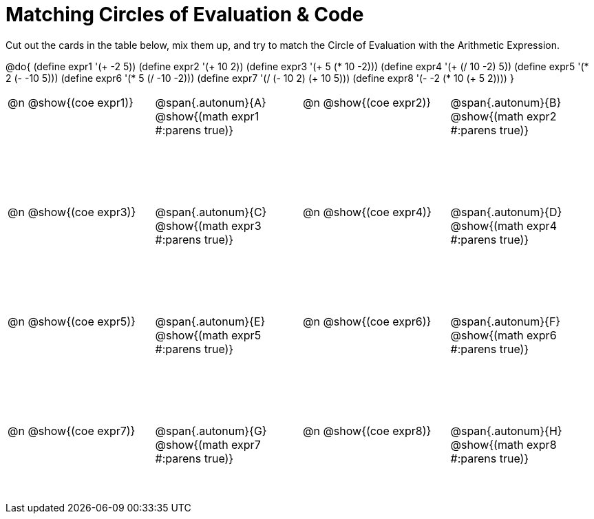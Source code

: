 [.landscape]
= Matching Circles of Evaluation & Code

++++
<style>
  table { height: 95%; }
  td, td p { text-align: left; margin: 0; }
  .content { height: 100%; } /* maximize cell content */
  .autonum { font-weight: bold; font-size: 1.5rem; }
  .MathJax { display: block; margin-top: 2ex; }
  #content { height: 7in; }
</style>
++++

Cut out the cards in the table below, mix them up, and try to match the Circle of Evaluation with the Arithmetic Expression.

@do{
  (define expr1 '(+ -2 5))
  (define expr2 '(+ 10 2))
  (define expr3 '(+ 5 (* 10 -2)))
  (define expr4 '(+ (/ 10 -2) 5))
  (define expr5 '(* 2 (- -10 5)))
  (define expr6 '(* 5 (/ -10 -2)))
  (define expr7 '(/ (- 10 2) (+ 10 5)))
  (define expr8 '(- -2 (* 10 (+ 5 2))))
}

[cols="^.^1a,^.^1a,^.^1a,^.^1a",stripes="none"]
|===
|@n @show{(coe expr1)}
|@span{.autonum}{A} @show{(math expr1 #:parens true)}
|@n @show{(coe expr2)}
|@span{.autonum}{B} @show{(math expr2 #:parens true)}

|@n @show{(coe expr3)}
|@span{.autonum}{C} @show{(math expr3 #:parens true)}
|@n @show{(coe expr4)}
|@span{.autonum}{D} @show{(math expr4 #:parens true)}

|@n @show{(coe expr5)}
|@span{.autonum}{E} @show{(math expr5 #:parens true)}
|@n @show{(coe expr6)}
|@span{.autonum}{F} @show{(math expr6 #:parens true)}

|@n @show{(coe expr7)}
|@span{.autonum}{G} @show{(math expr7 #:parens true)}
|@n @show{(coe expr8)}
|@span{.autonum}{H} @show{(math expr8 #:parens true)}
|===
